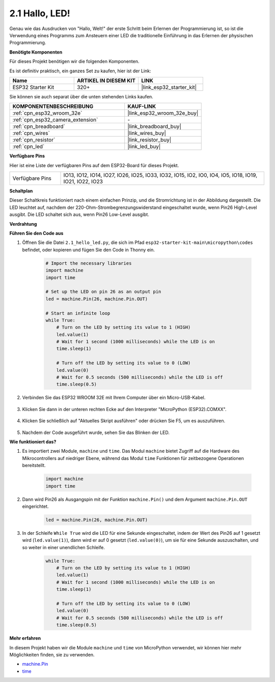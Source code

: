 .. _py_blink:

2.1 Hallo, LED!
=======================================

Genau wie das Ausdrucken von "Hallo, Welt!" der erste Schritt beim Erlernen der Programmierung ist, so ist die Verwendung eines Programms zum Ansteuern einer LED die traditionelle Einführung in das Erlernen der physischen Programmierung.

**Benötigte Komponenten**

Für dieses Projekt benötigen wir die folgenden Komponenten.

Es ist definitiv praktisch, ein ganzes Set zu kaufen, hier ist der Link:

.. list-table::
    :widths: 20 20 20
    :header-rows: 1

    *   - Name	
        - ARTIKEL IN DIESEM KIT
        - LINK
    *   - ESP32 Starter Kit
        - 320+
        - |link_esp32_starter_kit|

Sie können sie auch separat über die unten stehenden Links kaufen.

.. list-table::
    :widths: 30 20
    :header-rows: 1

    *   - KOMPONENTENBESCHREIBUNG
        - KAUF-LINK

    *   - :ref:`cpn_esp32_wroom_32e`
        - |link_esp32_wroom_32e_buy|
    *   - :ref:`cpn_esp32_camera_extension`
        - \-
    *   - :ref:`cpn_breadboard`
        - |link_breadboard_buy|
    *   - :ref:`cpn_wires`
        - |link_wires_buy|
    *   - :ref:`cpn_resistor`
        - |link_resistor_buy|
    *   - :ref:`cpn_led`
        - |link_led_buy|

**Verfügbare Pins**

Hier ist eine Liste der verfügbaren Pins auf dem ESP32-Board für dieses Projekt.

.. list-table::
    :widths: 5 20 

    * - Verfügbare Pins
      - IO13, IO12, IO14, IO27, IO26, IO25, IO33, IO32, IO15, IO2, IO0, IO4, IO5, IO18, IO19, IO21, IO22, IO23

**Schaltplan**

.. image:: ../../img/circuit/circuit_2.1_led.png

Dieser Schaltkreis funktioniert nach einem einfachen Prinzip, und die Stromrichtung ist in der Abbildung dargestellt. Die LED leuchtet auf, nachdem der 220-Ohm-Strombegrenzungswiderstand eingeschaltet wurde, wenn Pin26 High-Level ausgibt. Die LED schaltet sich aus, wenn Pin26 Low-Level ausgibt.

**Verdrahtung**

.. image:: ../../img/wiring/2.1_hello_led_bb.png

**Führen Sie den Code aus**

#. Öffnen Sie die Datei ``2.1_hello_led.py``, die sich im Pfad ``esp32-starter-kit-main\micropython\codes`` befindet, oder kopieren und fügen Sie den Code in Thonny ein.

    .. code-block:: python

        # Import the necessary libraries
        import machine
        import time

        # Set up the LED on pin 26 as an output pin
        led = machine.Pin(26, machine.Pin.OUT)

        # Start an infinite loop
        while True:
            # Turn on the LED by setting its value to 1 (HIGH)
            led.value(1)
            # Wait for 1 second (1000 milliseconds) while the LED is on
            time.sleep(1)

            # Turn off the LED by setting its value to 0 (LOW)
            led.value(0)
            # Wait for 0.5 seconds (500 milliseconds) while the LED is off
            time.sleep(0.5)

#. Verbinden Sie das ESP32 WROOM 32E mit Ihrem Computer über ein Micro-USB-Kabel.

    .. image:: ../../img/plugin_esp32.png
        :width: 600
        :align: center

#. Klicken Sie dann in der unteren rechten Ecke auf den Interpreter "MicroPython (ESP32).COMXX".

    .. image:: ../python_start/img/sec_inter.png

#. Klicken Sie schließlich auf "Aktuelles Skript ausführen" oder drücken Sie F5, um es auszuführen.

    .. image:: ../python_start/img/quick_guide2.png

#. Nachdem der Code ausgeführt wurde, sehen Sie das Blinken der LED.

**Wie funktioniert das?**

#. Es importiert zwei Module, ``machine`` und ``time``. Das Modul ``machine`` bietet Zugriff auf die Hardware des Mikrocontrollers auf niedriger Ebene, während das Modul ``time`` Funktionen für zeitbezogene Operationen bereitstellt.

    .. code-block:: python

        import machine
        import time

#. Dann wird Pin26 als Ausgangspin mit der Funktion ``machine.Pin()`` und dem Argument ``machine.Pin.OUT`` eingerichtet. 

    .. code-block:: python

        led = machine.Pin(26, machine.Pin.OUT)

#. In der Schleife ``While True`` wird die LED für eine Sekunde eingeschaltet, indem der Wert des Pin26 auf 1 gesetzt wird (``led.value(1)``), dann wird er auf 0 gesetzt (``led.value(0)``), um sie für eine Sekunde auszuschalten, und so weiter in einer unendlichen Schleife.

    .. code-block:: python
        
        while True:
            # Turn on the LED by setting its value to 1 (HIGH)
            led.value(1)
            # Wait for 1 second (1000 milliseconds) while the LED is on
            time.sleep(1)

            # Turn off the LED by setting its value to 0 (LOW)
            led.value(0)
            # Wait for 0.5 seconds (500 milliseconds) while the LED is off
            time.sleep(0.5)




**Mehr erfahren**

In diesem Projekt haben wir die Module ``machine`` und ``time`` von MicroPython verwendet, wir können hier mehr Möglichkeiten finden, sie zu verwenden.

* `machine.Pin <https://docs.micropython.org/en/latest/library/machine.Pin.html>`_

* `time <https://docs.micropython.org/en/latest/library/time.html>`_




